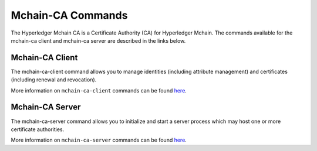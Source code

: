 Mchain-CA Commands
==================

The Hyperledger Mchain CA is a Certificate Authority (CA) for Hyperledger Mchain.
The commands available for the mchain-ca client and mchain-ca server are described
in the links below.

Mchain-CA Client
^^^^^^^^^^^^^^^^^

The mchain-ca-client command allows you to manage identities (including attribute management)
and certificates (including renewal and revocation).

More information on ``mchain-ca-client`` commands can be found `here <https://hyperledger-mchain-ca.readthedocs.io/en/release-1.1/clientcli.html#mchain-ca-client-s-cli>`__.

Mchain-CA Server
^^^^^^^^^^^^^^^^^

The mchain-ca-server command allows you to initialize and start a server process which may host
one or more certificate authorities.

More information on ``mchain-ca-server`` commands can be found `here <https://hyperledger-mchain-ca.readthedocs.io/en/release-1.1/servercli.html#mchain-ca-server-s-cli>`__.

.. Licensed under Creative Commons Attribution 4.0 International License
   https://creativecommons.org/licenses/by/4.0/
